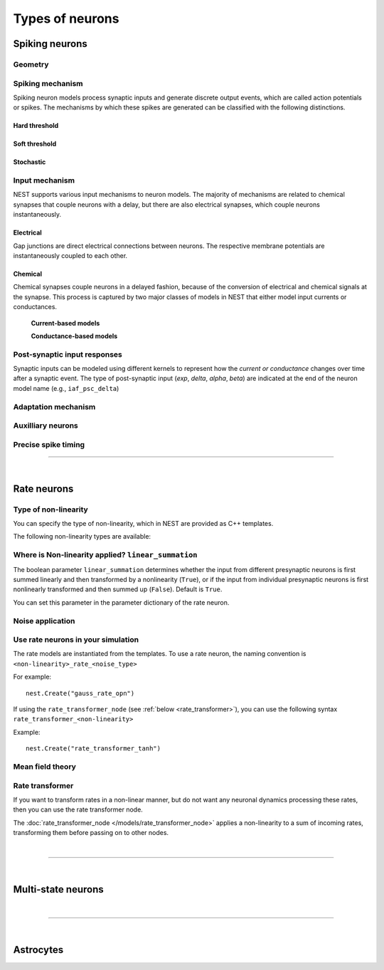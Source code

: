 .. _types_neurons:

Types of neurons
================


.. grid::
   :gutter: 1

   .. grid-item-card::
     :columns: 3
     :class-item: sd-text-center
     :link: spiking_neurons
     :link-type: ref

     .. image:: /static/img/spiking_neurons.svg



   .. grid-item-card::
     :columns: 3
     :class-item: sd-text-center
     :link: rate_neurons
     :link-type: ref


     .. image:: /static/img/rate_neurons.svg


   .. grid-item-card::
     :columns: 3
     :class-item: sd-text-center
     :link: multistate
     :link-type: ref


     .. image:: /static/img/multistate.svg


   .. grid-item-card::
     :columns: 3
     :class-item: sd-text-center
     :link: neuron_astrocyte
     :link-type: ref


     .. image:: /static/img/astrocyte.svg


.. grid::
   :gutter: 1

   .. grid-item::
     :columns: 12

     For details on neuron update algorthims see: :ref:`neuron_update`

.. _spiking_neurons:

Spiking neurons
---------------


Geometry
~~~~~~~~

.. grid:: 1 2 2 2

   .. grid-item::
      :columns: 2

      .. image:: /static/img/point_neurons_nn.svg

   .. grid-item:: Point neurons
      :columns: 4

      The most common type of neuron model in NEST.
      Point neurons are simplified models of biological neurons that represent
      the neuron as a single point where all inputs are processed,
      without considering the complex neuronal morphology (such as dendrites and axons).


   .. grid-item::
      :columns: 2

      .. image:: /static/img/mc_neurons_nn.svg

   .. grid-item:: Multi-compartment neurons
      :columns: 4

      Neurons are subdivided into multiple compartments that can represent different parts of the neuronal morphology,
      like soma, basal and apical dendrites. Inputs can be received in all compartments and are mediated across
      compartments via electric coupling.

      For more information see our project :doc:`NEST-NEAT <neat:index>`, a Python library for the study, simulation and
      simplification of morphological neuron models.

      .. dropdown:: Multi-compartment neurons

         {% for items in tag_dict %}
         {% if items.tag == "compartmental model" %}
         {% for item in items.models | sort %}
         * :doc:`/models/{{ item | replace(".html", "") }}`
         {% endfor %}
         {% endif %}
         {% endfor %}



Spiking mechanism
~~~~~~~~~~~~~~~~~


Spiking neuron models process synaptic inputs and generate discrete output events, which are called action
potentials or spikes.
The mechanisms by which these spikes are generated can be classified with the following distinctions.


Hard threshold
^^^^^^^^^^^^^^

.. grid:: 1 2 2 2

   .. grid-item::
      :columns: 2
      :class: sd-d-flex-row sd-align-major-center

      .. image::  /static/img/integrate_and_fire_nn.svg

   .. grid-item::
      :columns: 10

      .. tab-set::

        .. tab-item:: General info
          :selected:

          When the membrane potential reaches a certain threshold,
          the neuron deterministically  "fires" an action potential.
          Neuron models with hard threshold do not contain intrinsic dynamics that produce the upswing of a spike. The downswing is realized
          is by an artificial reset mechanism.



            .. dropdown:: Hard threshold

               {% for items in tag_dict %}
               {% if items.tag == "hard threshold" %}
               {% for item in items.models | sort %}
               * :doc:`/models/{{ item | replace(".html", "") }}`
               {% endfor %}
               {% endif %}
               {% endfor %}

        .. tab-item:: Technical details

          * :ref:`exact_integration`
          * :doc:`/model_details/IAF_Integration_Singularity`

Soft threshold
^^^^^^^^^^^^^^

.. grid:: 1 2 2 2

   .. grid-item::
      :columns: 2
      :class: sd-d-flex-row sd-align-major-center

      .. image::  /static/img/hodgkinhuxley_nn.svg

   .. grid-item::
      :columns: 10

      .. tab-set::

          .. tab-item:: General info
            :selected:

            Neurons with a soft threshold model aspects of the voltage dependent conductances that underlie the
            biophysics of spike generation. Models either produce dynamics, which mimic the upswing of a spike or
            the whole spike wave form.


            .. dropdown:: Soft threshold

               {% for items in tag_dict %}
               {% if items.tag == "soft threshold" %}
               {% for item in items.models | sort %}
               * :doc:`/models/{{ item | replace(".html", "") }}`
               {% endfor %}
               {% endif %}
               {% endfor %}


          .. tab-item:: Technical details

            * :doc:`/model_details/hh_details`
            * :doc:`/model_details/HillTononiModels`


Stochastic
^^^^^^^^^^


.. grid:: 1 2 2 2

   .. grid-item::
      :columns: 2
      :class: sd-d-flex-row sd-align-major-center

      .. image::  /static/img/point_process_nn.svg

   .. grid-item::
      :columns: 10

      Stochastic spiking models do not produce deterministic spike events: instead spike times are stochastic and described
      by a point process, with an underlying time dependent firing rate that is determined by the membrane potential of a neuron.
      Elevated membrane potential with respect to the resting potential increaes the likelihood of output spikes.

      .. dropdown::  Stochastic

         {% for items in tag_dict %}
         {% if items.tag == "stochastic" %}
         {% for item in items.models | sort %}
         * :doc:`/models/{{ item | replace(".html", "") }}`
         {% endfor %}
         {% endif %}
         {% endfor %}


Input mechanism
~~~~~~~~~~~~~~~

NEST supports various input mechanisms to neuron models. The majority of mechanisms are related to chemical synapses
that couple neurons with a delay, but there are also electrical synapses, which couple neurons instantaneously.

Electrical
^^^^^^^^^^

Gap junctions are direct electrical connections between neurons. The respective membrane potentials are instantaneously
coupled to each other.

Chemical
^^^^^^^^

Chemical synapses couple neurons in a delayed fashion, because of the conversion of electrical and chemical
signals at the synapse. This process is captured by two major classes of models in NEST that either model input currents
or conductances.


   **Current-based models**


   .. grid:: 1 2 2 2

      .. grid-item::
        :columns: 2
        :class: sd-d-flex-row sd-align-major-center

        .. image::  /static/img/current_based_nn.svg

      .. grid-item::
        :columns: 10

        NEST convention: ``psc`` (aka CUBA)

        Model post-synaptic responses to incoming spikes as changes in current.
        The response of the post-synaptic neuron is independent of the neuronal state.

        .. dropdown:: Current-based neuron models

            {% for items in tag_dict %}
            {% if items.tag == "current-based" %}
            {% for item in items.models | sort %}
            * :doc:`/models/{{ item | replace(".html", "") }}`
            {% endfor %}
            {% endif %}
          {% endfor %}

   **Conductance-based models**


   .. grid:: 1 2 2 2

      .. grid-item::
        :columns: 2
        :class: sd-d-flex-row sd-align-major-center

        .. image::  /static/img/conductance_based_nn.svg

      .. grid-item::
        :columns: 10

        NEST convention: ``cond`` (aka COBA)

        Model post-synaptic responses to incoming spikes as changes in conductances.
        The response of the post-synaptic neuron depends on the neuronal state.
        These models capture more realistic synaptic behavior, as they account for the varying impact of
        synaptic inputs depending on the membrane potential, which can change over time.


        .. dropdown:: Conductance-based neuron models

            {% for items in tag_dict %}
            {% if items.tag == "conductance-based" %}
            {% for item in items.models | sort %}
            * :doc:`/models/{{ item | replace(".html", "") }}`
            {% endfor %}
            {% endif %}
            {% endfor %}



Post-synaptic input responses
~~~~~~~~~~~~~~~~~~~~~~~~~~~~~

Synaptic inputs can be modeled using different kernels to represent
how the `current or conductance` changes over time after a synaptic event.
The type of post-synaptic input (`exp`, `delta`, `alpha`, `beta`) are indicated at
the end of the neuron model name (e.g., ``iaf_psc_delta``)


.. grid:: 1 2 2 2

   .. grid-item-card:: Delta
      :columns: 3

      .. image:: /static/img/delta_nn.svg

   .. grid-item-card:: Exp
      :columns: 3

      .. image:: /static/img/exp_nn.svg

   .. grid-item-card:: Alpha
      :columns: 3

      .. image:: /static/img/alpha2.svg


   .. grid-item-card:: Beta
      :columns: 3

      .. image:: /static/img/beta2.svg



Adaptation mechanism
~~~~~~~~~~~~~~~~~~~~


.. grid::

  .. grid-item::
      :columns: 2
      :class: sd-d-flex-row sd-align-major-center

      .. image:: /static/img/adaptive_threshold_ nn.svg

  .. grid-item::
      :columns: 10

      .. tab-set::

        .. tab-item:: General info
            :selected:


            Unlike a fixed threshold, an adaptive threshold increases temporarily following each spike and
            gradually returns to its baseline value over time. This mechanism models phenomena
            such as spike-frequency adaptation, where a neuron's responsiveness decreases with sustained
            high-frequency input. A different mechanism to implement similar adaptation behavior is via a spike-triggered hyperpolarizing adaptation current.

            .. dropdown:: Models with adaptation

              {% for items in tag_dict %}
              {% if items.tag == "adaptation" %}
              {% for item in items.models | sort %}
              * :doc:`/models/{{ item | replace(".html", "") }}`
              {% endfor %}
              {% endif %}
              {% endfor %}


        .. tab-item:: Technical details

           * :doc:`/model_details/aeif_models_implementation`



Auxilliary neurons
~~~~~~~~~~~~~~~~~~

.. grid:: 1 2 2 2

   .. grid-item::
      :columns: 2
      :class: sd-d-flex-row sd-align-major-center

      .. image:: /static/img/parrot_neurons_nn.svg

   .. grid-item::
      :columns: 10

      NEST provides a number of auxilliary neuron models that can be used for specific purposes such as repeating or
      ignoring particular incoming spike patterns. Use cases for such functionality include testing or benchmarking
      simulator performance, or the creation of shared spiking input patterns to neurons.

      .. dropdown:: Auxillary neurons

        ignore-and-fire – Used for benchmarking

        parrot_neuron – Neuron that repeats incoming spikes

        parrot_neuron_ps – Neuron that repeats incoming spikes - precise spike timing version



Precise spike timing
~~~~~~~~~~~~~~~~~~~~

.. grid::

  .. grid-item::
      :columns: 2
      :class: sd-d-flex-row sd-align-major-center

      .. image:: /static/img/precise_nn.svg

  .. grid-item::

      NEST convention: ``ps``

      By default, the dynamics of neuronal models are evaluated on a fixed time grid that can be specified before simulation.

      Precise neuron models instead calculate precise rather than grid-constrained spike times. These models are more
      computationally heavy,  but provide better resolution to spike times than a grid-constrained model.
      Spiking neuron networks are often chaotic systems such that an infinitesimal shift in spike time might lead to changes in
      the overall network dynamics.

      See :ref:`our guide on precise spike timing <sim_precise_spike_times>`.

      .. dropdown:: Models with precise spike times

        {% for items in tag_dict %}
        {% if items.tag == "precise" %}
        {% for item in items.models | sort %}
        * :doc:`/models/{{ item | replace(".html", "") }}`
        {% endfor %}
        {% endif %}
        {% endfor %}


----

|


.. _rate_neurons:

Rate neurons
------------

.. grid::

   .. grid-item::
     :columns: 2
     :class: sd-d-flex-row sd-align-major-center

     .. image:: /static/img/rate_neurons_nn.svg

   .. grid-item::

     Rate neurons can approximate biologically realistic neurons but they are also used in artificial neuronal networks
     (also known as recurrent neural networks RNNs).

     Most rate neurons in NEST are implemented as templates based on the non-linearity and noise type.

Type of non-linearity
~~~~~~~~~~~~~~~~~~~~~~~

You can specify the type of non-linearity, which in NEST are provided as C++ templates.

The following non-linearity types are available:


 .. dropdown:: Templates with non-linearity

  *  :doc:`/models/gauss_rate`
  *  :doc:`/models/lin_rate`
  *  :doc:`/models/sigmoid_rate`
  *  :doc:`/models/sigmoid_rate_gg_1998`
  *  :doc:`/models/tanh_rate`
  *  :doc:`/models/threshold_lin_rate`

Where is Non-linearity applied? ``linear_summation``
~~~~~~~~~~~~~~~~~~~~~~~~~~~~~~~~~~~~~~~~~~~~~~~~~~~~~


The boolean parameter ``linear_summation`` determines whether the
input from different presynaptic neurons is first summed linearly and
then transformed by a nonlinearity (``True``), or if the input from
individual presynaptic neurons is first nonlinearly transformed and
then summed up (``False``). Default is ``True``.

You can set this parameter in the parameter dictionary of the rate neuron.



Noise application
~~~~~~~~~~~~~~~~~

.. grid::

   .. grid-item::
      :columns: 2
      :class: sd-d-flex-row sd-align-major-center

      **Input noise**

      .. image:: /static/img/input_noise_nn.svg


   .. grid-item::

     ``ipn``: Noise is added to the input rate

       :doc:`/models/rate_neuron_ipn`

   .. grid-item::
      :columns: 2
      :class: sd-d-flex-row sd-align-major-center

      **Output noise**

      .. image:: /static/img/output_noise_nn.svg

   .. grid-item::

     ``opn``: Noise is applied to the output rate

       :doc:`/models/rate_neuron_opn`




Use rate neurons in your simulation
~~~~~~~~~~~~~~~~~~~~~~~~~~~~~~~~~~~~

The rate models are instantiated from the templates.
To use a rate neuron, the naming convention is ``<non-linearity>_rate_<noise_type>``

For example::

   nest.Create("gauss_rate_opn")

If using the  ``rate_transformer_node`` (see :ref:`below <rate_transformer>`), you can use the following syntax ``rate_transformer_<non-linearity>``

Example::

    nest.Create("rate_transformer_tanh")


Mean field theory
~~~~~~~~~~~~~~~~~


.. grid::

   .. grid-item::
      :columns: 2
      :class: sd-d-flex-row sd-align-major-center

      .. image:: /static/img/siegert_neuron_nn.svg

   .. grid-item::


     .. tab-set::

      .. tab-item:: General info
        :selected:

        Rate models can also be used as mean-field descriptions for the population-rate dynamics of spiking networks.

        * :doc:`/models/siegert_neuron`

      .. tab-item:: Technical details

        * :doc:`/model_details/siegert_neuron_integration`

.. _rate_transformer:

Rate transformer
~~~~~~~~~~~~~~~~

If you want to transform rates in a non-linear manner, but do not want any neuronal dynamics processing these rates, then you can use the rate transformer node.

The :doc:`rate_transformer_node </models/rate_transformer_node>` applies a non-linearity
to a sum of incoming rates, transforming them before passing on to other nodes.



|

----

|

.. _multistate:

Multi-state neurons
-------------------

.. grid::

   .. grid-item::
     :columns: 2
     :class: sd-d-flex-row sd-align-major-center

     .. image:: /static/img/multistate_nn.svg

   .. grid-item::

     Neurons with two or three discrete states. These are the simplest neuron models with threshold activation. Binary neurons have
     On / Off behavior used in theoretical neuroscience and disease theory.

.. dropdown:: Multi-state neurons

    {% for items in tag_dict %}
    {% if items.tag == "binary" %}
    {% for item in items.models | sort %}
    * :doc:`/models/{{ item | replace(".html", "") }}`
    {% endfor %}
    {% endif %}
    {% endfor %}


|

----

|

.. _neuron_astrocyte:

Astrocytes
----------

.. grid::

   .. grid-item::
     :columns: 2
     :class: sd-d-flex-row sd-align-major-center

     .. image:: /static/img/astrocyte_nn.svg

   .. grid-item::

     .. tab-set::

      .. tab-item:: General info
         :selected:

         NEST offers an astrocyte model for interactions with neurons, including
         ``TripartiteConnect`` to support the creation of a pre-synaptic, a post-synaptic and a third-factor population.

         .. dropdown:: Astrocyte models

            {% for items in tag_dict %}
            {% if items.tag == "astrocyte" %}
            {% for item in items.models | sort %}
            * :doc:`/models/{{ item | replace(".html", "") }}`
            {% endfor %}
            {% endif %}
            {% endfor %}


      .. tab-item:: Technical details

         * :doc:`/model_details/astrocyte_model_implementation`
